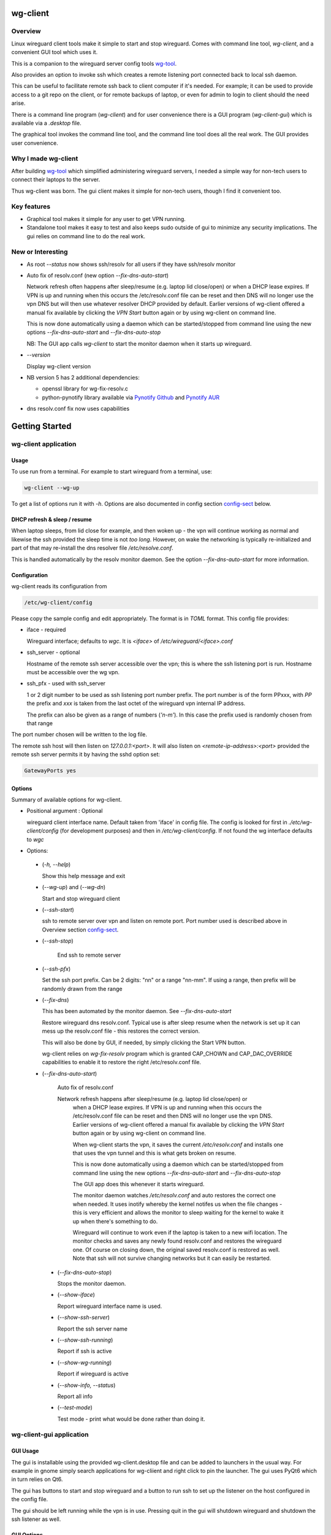 .. SPDX-License-Identifier: MIT

#########
wg-client 
#########

Overview
========

Linux wireguard client tools make it simple to start and stop wireguard.
Comes with command line tool, *wg-client*, and a convenient GUI tool which
uses it.

This is a companion to the wireguard server config tools `wg-tool`_.

Also provides an option to invoke ssh which creates a remote listening port 
connected back to local ssh daemon.

This can be useful to facilitate remote ssh back to client computer 
if it's needed.  For example; it can be used to provide access to a git repo
on the client, or for remote backups of laptop, or even for admin to login to client
should the need arise.

There is a command line program (*wg-client*) and for user convenience there is 
a GUI program (*wg-client-gui*) which is available via a *.desktop* file.

The graphical tool invokes the command line tool, and the command line tool does
all the real work. The GUI provides user convenience.

Why I made wg-client
====================

After building `wg-tool`_ which simplified administering wireguard servers, I needed
a simple way for non-tech users to connect their laptops to the server. 

Thus wg-client was born.  The gui client makes it simple for non-tech users, 
though I find it convenient too. 

.. _`wg-tool`: https://github.com/gene-git/wg_tool

Key features
============

* Graphical tool makes it simple for any user to get VPN running.
* Standalone tool makes it easy to test and also keeps sudo outside of gui to minimize any 
  security implications. The gui relies on command line to do the real work.


New or Interesting
==================
    
* As root *--status* now shows ssh/resolv for all users if they have ssh/resolv monitor

* Auto fix of resolv.conf (new option *--fix-dns-auto-start*)

  Network refresh often happens after sleep/resume (e.g. laptop lid close/open) or 
  when a DHCP lease expires. If VPN is up and running 
  when this occurs the /etc/resolv.conf file can be reset and then DNS will no longer use
  the vpn DNS but will then use whatever resolver DHCP provided by default. 
  Earlier versions of wg-client offered a manual fix available 
  by clicking the *VPN Start* button again or by using wg-client on command line.

  This is now done automatically using a daemon which can be started/stopped from command line
  using  the new options *--fix-dns-auto-start* and *--fix-dns-auto-stop*
    
  NB: The GUI app calls *wg-client* to start the monitor daemon when it starts up wireguard. 

* *--version* 

  Display wg-client version

* NB version 5 has 2 additional dependencies: 

  - openssl library for wg-fix-resolv.c
  - python-pynotify library available via `Pynotify Github`_ and `Pynotify AUR`_

* dns resolv.conf fix now uses capabilities


###############
Getting Started
###############

wg-client application
=====================

Usage
-----

To use run from a terminal. For example to start wireguard from a terminal, use:

.. code-block:: bash

   wg-client --wg-up

To get a list of options run it with *-h*. Options are also documented in 
config section `config-sect`_ below.

.. _sleep_resume:

DHCP refresh & sleep / resume
-----------------------------

When laptop sleeps, from lid close for example, and then woken up - the vpn will continue working 
as normal and likewise the ssh provided the sleep time is not *too long*. However, on wake the
networking is typically re-initialized and part of that may re-install the dns resolver
file */etc/resolve.conf*.

This is handled automatically by the resolv monitor daemon. See the option *--fix-dns-auto-start* 
for more information.

.. _config-sect:

Configuration
-------------

wg-client reads its configuration from 

.. code-block:: bash

   /etc/wg-client/config

Please copy the sample config and edit appropriately. The format is in *TOML* format.
This config file provides:

* iface - required

  Wireguard interface; defaults to *wgc*. It is *<iface>* of */etc/wireguard/<iface>.conf*

* ssh_server - optional

  Hostname of the remote ssh server accessible over the vpn;   
  this is where the ssh listening port is run.
  Hostname must be accessible over the wg vpn.

* ssh_pfx - used with ssh_server

  1 or 2 digit number to be used as ssh listening port number prefix.
  The port number is of the form PPxxx, with *PP* the prefix and
  *xxx* is taken from the last octet of the wireguard vpn internal IP address.

  The prefix can also be given as a range of numbers (*'n-m'*). 
  In this case the prefix used is randomly chosen from that range

The port number chosen will be written to the log file.

The remote ssh host will then listen on *127.0.0.1:<port>*.
It will also listen on *<remote-ip-address>:<port>*
provided the remote ssh server permits it by having the sshd option set: 

.. code-block:: bash

    GatewayPorts yes

.. wg-client-opts:

Options
-------

Summary of available options for wg-client.

* Positional argument : Optional  

  wireguard client interface name.   
  Default taken from 'iface' in config file.
  The config is looked for first in *./etc/wg-client/config* (for development purposes)
  and then in */etc/wg-client/config*.  If not found the wg interface defaults to *wgc*

* Options:

 * (*-h, --help*)

   Show this help message and exit

 * (*--wg-up*) and (*--wg-dn*)  

   Start and stop wireguard client

 * (*--ssh-start*) 

   ssh to remote server over vpn and listen on remote port.
   Port number used is described above in Overview section `config-sect`_.

 * (*--ssh-stop*)

     End ssh to remote server

 * (*--ssh-pfx*)

   Set the ssh port prefix. Can be 2 digits: "nn" or a range "nn-mm". If using a range, then
   prefix will be randomly drawn from the range

 * (*--fix-dns*)

   This has been automated by the monitor daemon. See *--fix-dns-auto-start*

   Restore wireguard dns resolv.conf. Typical use is after sleep resume when the network
   is set up it can mess up the resolv.conf file - this restores the correct version.
     
   This will also be done by GUI, if needed, by simply clicking the Start VPN button.

   wg-client relies on *wg-fix-resolv* program which is granted CAP_CHOWN and CAP_DAC_OVERRIDE 
   capabilities to enable it to restore the right /etc/resolv.conf file.

 * (*--fix-dns-auto-start*)

    Auto fix of resolv.conf

    Network refresh happens after sleep/resume (e.g. laptop lid close/open) or 
     when a DHCP lease expires. If VPN is up and running 
     when this occurs the /etc/resolv.conf file can be reset and then DNS will no longer use
     the vpn DNS. Earlier versions of wg-client offered a manual fix available 
     by clicking the *VPN Start* button again or by using wg-client on command line.

     When wg-client starts the vpn, it saves the current */etc/resolv.conf* and installs one that
     uses the vpn tunnel and this is what gets broken on resume. 

     This is now done automatically using a daemon which can be started/stopped from command line
     using  the new options *--fix-dns-auto-start* and *--fix-dns-auto-stop*
    
     The GUI app does this whenever it starts wireguard.

     The monitor daemon watches */etc/resolv.conf* and auto restores the correct
     one when needed. It uses inotify whereby the kernel notifes us when the 
     file changes - this is very efficient and allows the monitor to sleep waiting for the
     kernel to wake it up when there's something to do.

     Wireguard will continue to work even if the laptop is taken to a new wifi location.
     The monitor checks and saves any newly found resolv.conf and restores the wireguard one.
     Of course on closing down, the original saved resolv.conf is restored as well.
     Note that ssh will not survive changing networks but it can easily be restarted.

  * (*--fix-dns-auto-stop*)

    Stops the monitor daemon.

  * (*--show-iface*)  

    Report wireguard interface name is used.

  * (*--show-ssh-server*)  

    Report the ssh server name

  * (*--show-ssh-running*)  

    Report if ssh is active

  * (*--show-wg-running*)

    Report if wireguard is active

  * (*--show-info, --status*)

    Report all info

  * (*--test-mode*)

    Test mode - print what would be done rather than doing it.

wg-client-gui application
=========================

GUI Usage
---------

The gui is installable using the provided wg-client.desktop file and can be added
to launchers in the usual way. For example in gnome simply search applications for wg-cliient
and right click to pin the launcher. The gui uses PyQt6 which in turn relies on Qt6.

The gui has buttons to start and stop wireguard and a button to run ssh to set up the listener 
on the host configured in the config file.

The gui should be left running while the vpn is in use. Pressing quit in the gui will shutdown wireguard
and shutdown the ssh listener as well.

GUI Options
-----------

wg-client-gui has no command line options. It invokes *wg-client*, and thus the configuration
described above `config-sect`_ is used:

.. code-block:: bash

   /etc/wg-client/config

Log files
=========

Each application has it's own log file. These are located in users 
home directory : 

.. code-block:: bash

    ${HOME}/log/wg-client
    ${HOME}/log/wg-client-gui

Each of the log files are rotated with companion log suffixed with *.1*

Sudoers
=======
  
wg-client uses *wg-quick* from wireguard tools to start and stop the vpn.
and since this requires root to do it's job, any non-root user will 
need a NOPASSWD sudoers entry. 

You can keep all local sudoers in a single file or in separate files.
If in single file, make this one come after any group wheel ones.
This is to ensure this one is chosen becuase sudo uses the last
matching entry.

Simply add this sample line replacing WGUSERS whatever user or users are 
permitted. If more than one use comma separated list.

.. code-block:: bash

    User_Alias WGUSERS = alice, bob, sally
    WGUSERS   ALL = (root) NOPASSWD: /usr/bin/wg-quick
    WGUSERS   ALL = (root) NOPASSWD: /usr/lib/wg-client/wg-fix-dns
   
If using separete files, then care is need to ensure this entry comes after any
wheel group entries. Where WGUSERS is 1 or more usernames or a group such as
*%wgusers*.

Then, 

.. code-block:: bash

    visudu /etc/sudoers.d/100-wireguard
    
Replace *WGUSERS* as above.

visudo enforces the correct permissions which should be '0440'. If permissions
are too loose, sudo will ignore the file.

Why the prefix number?  Because sudo uses the **last** matching entry and
we need to be sure the NOPASSWD wg-quick entry comes after any group wheel lines.

For example if there are 2 files in */etc/sudoers.d* - say wg-quick and wheel,
where the wheel entry requires a password for members of group wheel.

Now if user listed in wg-quick is also a member of *wheel* group, since wg-quick
is first and wheel is second (files are treated in lexical order) the *wheel* one
will prevail and user will be prompted for a password when running *sudo /usr/bin/wg-quick*.
Not what we want. To fix this I use numbers ahead of the sudoers filenames. So in this
example it would be:

.. code-block:: bash

   /etc/sudoers.d/001-wheel
   /etc/sudoers.d/100-wg-client

thereby ensuring that wg-client entries follow the wheel ones.

For convenience this is also noted in the sample file:

.. code-block:: bash

    /etc/wg-client/sudoers.sample

.. code-block:: bash

    chmod -440 /etc/sudoers.d/wg-client

########
Appendix
########

Installation
============

Available on:

* `Github`_ 
* `Archlinux AUR`_

On Arch you can build using the PKGBUILD provided in packaging directory or from the AUR package.

To build manually, clone the repo and do:

.. code-block:: bash

    rm -f dist/*
    /usr/bin/python -m build --wheel --no-isolation
    root_dest="/" ./scripts/do-install $root_dest

When running as non-root then set root\_dest a user writable directory

Dependencies
============

* Run Time :

  * python              (3.11 or later)
  * netifaces
  * PyQt6 / Qt6         (for gui)
  * hicolor-icon-theme 
  * psutil              (aka python-psutil)

* Building Package:

  * git
  * hatch (aka python-hatch)
  * wheel (aka python-wheel)
  * build (aka python-build)
  * installer (aka python-installer)
  * rsync

* Optional for building docs:

  * sphinx
  * myst-parser
  * texlive-latexextra  (archlinux packaguing of texlive tools)

Philosophy
==========

We follow the *live at head commit* philosophy. This means we recommend using the
latest commit on git master branch.

This approach is also taken by Google [1]_ [2]_.

License
========

Created by Gene C. and licensed under the terms of the MIT license.

- SPDX-License-Identifier: MIT
- SPDX-FileCopyrightText: © 2023-present Gene C <arch@sapience.com>

.. _Github: https://github.com/gene-git/wg-client
.. _Archlinux AUR: https://aur.archlinux.org/packages/wg-client
.. _Pynotify AUR: https://aur.archlinux.org/packages/python-pynotify
.. _Pynotify Github: https:://github.com/gene-git/python-pynotify

.. [1] https://github.com/google/googletest  
.. [2] https://abseil.io/about/philosophy#upgrade-support
